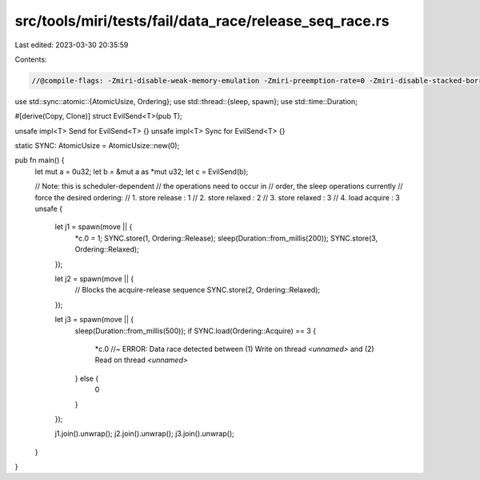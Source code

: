 src/tools/miri/tests/fail/data_race/release_seq_race.rs
=======================================================

Last edited: 2023-03-30 20:35:59

Contents:

.. code-block:: rs

    //@compile-flags: -Zmiri-disable-weak-memory-emulation -Zmiri-preemption-rate=0 -Zmiri-disable-stacked-borrows

use std::sync::atomic::{AtomicUsize, Ordering};
use std::thread::{sleep, spawn};
use std::time::Duration;

#[derive(Copy, Clone)]
struct EvilSend<T>(pub T);

unsafe impl<T> Send for EvilSend<T> {}
unsafe impl<T> Sync for EvilSend<T> {}

static SYNC: AtomicUsize = AtomicUsize::new(0);

pub fn main() {
    let mut a = 0u32;
    let b = &mut a as *mut u32;
    let c = EvilSend(b);

    // Note: this is scheduler-dependent
    // the operations need to occur in
    // order, the sleep operations currently
    // force the desired ordering:
    //  1. store release : 1
    //  2. store relaxed : 2
    //  3. store relaxed : 3
    //  4. load acquire : 3
    unsafe {
        let j1 = spawn(move || {
            *c.0 = 1;
            SYNC.store(1, Ordering::Release);
            sleep(Duration::from_millis(200));
            SYNC.store(3, Ordering::Relaxed);
        });

        let j2 = spawn(move || {
            // Blocks the acquire-release sequence
            SYNC.store(2, Ordering::Relaxed);
        });

        let j3 = spawn(move || {
            sleep(Duration::from_millis(500));
            if SYNC.load(Ordering::Acquire) == 3 {
                *c.0 //~ ERROR: Data race detected between (1) Write on thread `<unnamed>` and (2) Read on thread `<unnamed>`
            } else {
                0
            }
        });

        j1.join().unwrap();
        j2.join().unwrap();
        j3.join().unwrap();
    }
}


